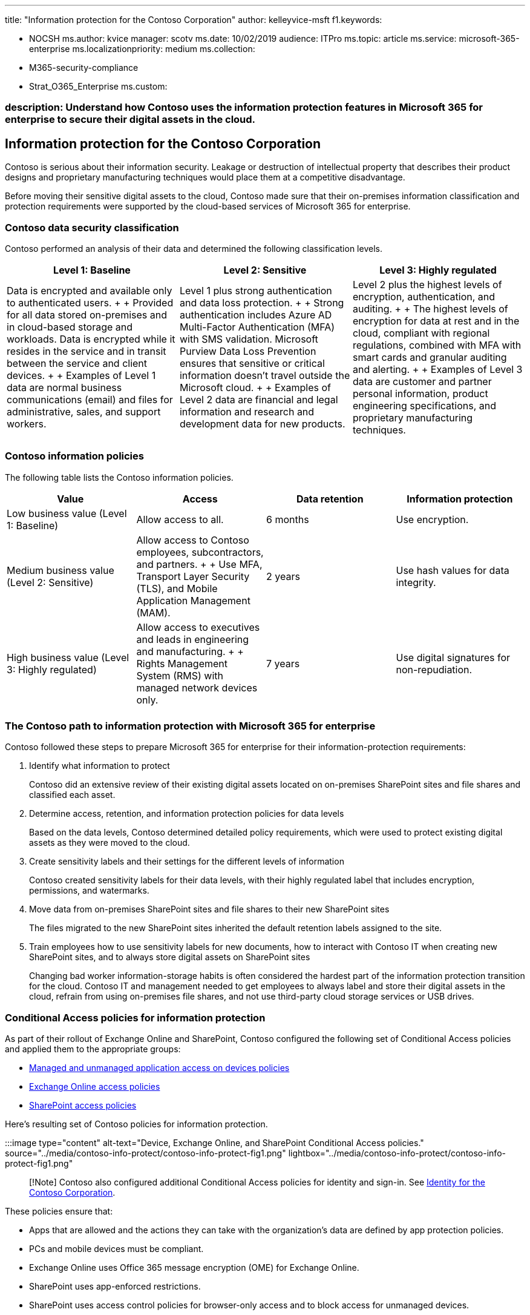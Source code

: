 '''

title: "Information protection for the Contoso Corporation" author: kelleyvice-msft f1.keywords:

* NOCSH ms.author: kvice manager: scotv ms.date: 10/02/2019 audience: ITPro ms.topic: article ms.service: microsoft-365-enterprise ms.localizationpriority: medium ms.collection:
* M365-security-compliance
* Strat_O365_Enterprise ms.custom:

=== description: Understand how Contoso uses the information protection features in Microsoft 365 for enterprise to secure their digital assets in the cloud.

== Information protection for the Contoso Corporation

Contoso is serious about their information security.
Leakage or destruction of intellectual property that describes their product designs and proprietary manufacturing techniques would place them at a competitive disadvantage.

Before moving their sensitive digital assets to the cloud, Contoso made sure that their on-premises information classification and protection requirements were supported by the cloud-based services of Microsoft 365 for enterprise.

=== Contoso data security classification

Contoso performed an analysis of their data and determined the following classification levels.

|===
| Level 1: Baseline | Level 2: Sensitive | Level 3: Highly regulated

| Data is encrypted and available only to authenticated users.
+  + Provided for all data stored on-premises and in cloud-based storage and workloads.
Data is encrypted while it resides in the service and in transit between the service and client devices.
+  + Examples of Level 1 data are normal business communications (email) and files for administrative, sales, and support workers.
| Level 1 plus strong authentication and data loss protection.
+  + Strong authentication includes Azure AD Multi-Factor Authentication (MFA) with SMS validation.
Microsoft Purview Data Loss Prevention ensures that sensitive or critical information doesn't travel outside the Microsoft cloud.
+  + Examples of Level 2 data are financial and legal information and research and development data for new products.
| Level 2 plus the highest levels of encryption, authentication, and auditing.
+  + The highest levels of encryption for data at rest and in the cloud, compliant with regional regulations, combined with MFA with smart cards and granular auditing and alerting.
+  + Examples of Level 3 data are customer and partner personal information, product engineering specifications, and proprietary manufacturing techniques.

|
|
|
|===

=== Contoso information policies

The following table lists the Contoso information policies.

|===
| Value | Access | Data retention | Information protection

| Low business value (Level 1: Baseline)
| Allow access to all.
| 6 months
| Use encryption.

| Medium business value (Level 2: Sensitive)
| Allow access to Contoso employees, subcontractors, and partners.
+  + Use MFA, Transport Layer Security (TLS), and Mobile Application Management (MAM).
| 2 years
| Use hash values for data integrity.

| High business value (Level 3: Highly regulated)
| Allow access to executives and leads in engineering and manufacturing.
+  + Rights Management System (RMS) with managed network devices only.
| 7 years
| Use digital signatures for non-repudiation.

|
|
|
|
|===

=== The Contoso path to information protection with Microsoft 365 for enterprise

Contoso followed these steps to prepare Microsoft 365 for enterprise for their information-protection requirements:

. Identify what information to protect
+
Contoso did an extensive review of their existing digital assets located on on-premises SharePoint sites and file shares and classified each asset.

. Determine access, retention, and information protection policies for data levels
+
Based on the data levels, Contoso determined detailed policy requirements, which were used to protect existing digital assets as they were moved to the cloud.

. Create sensitivity labels and their settings for the different levels of information
+
Contoso created sensitivity labels for their data levels, with their highly regulated label that includes encryption, permissions, and watermarks.

. Move data from on-premises SharePoint sites and file shares to their new SharePoint sites
+
The files migrated to the new SharePoint sites inherited the default retention labels assigned to the site.

. Train employees how to use sensitivity labels for new documents, how to interact with Contoso IT when creating new SharePoint sites, and to always store digital assets on SharePoint sites
+
Changing bad worker information-storage habits is often considered the hardest part of the information protection transition for the cloud.
Contoso IT and management needed to get employees to always label and store their digital assets in the cloud, refrain from using on-premises file shares, and not use third-party cloud storage services or USB drives.

=== Conditional Access policies for information protection

As part of their rollout of Exchange Online and SharePoint, Contoso configured the following set of Conditional Access policies and applied them to the appropriate groups:

* xref:../security/office-365-security/identity-access-policies.adoc[Managed and unmanaged application access on devices policies]
* xref:../security/office-365-security/secure-email-recommended-policies.adoc[Exchange Online access policies]
* xref:../security/office-365-security/sharepoint-file-access-policies.adoc[SharePoint access policies]

Here's resulting set of Contoso policies for information protection.

:::image type="content" alt-text="Device, Exchange Online, and SharePoint Conditional Access policies." source="../media/contoso-info-protect/contoso-info-protect-fig1.png" lightbox="../media/contoso-info-protect/contoso-info-protect-fig1.png":::

____
[!Note] Contoso also configured additional Conditional Access policies for identity and sign-in.
See link:contoso-identity.md#conditional-access-policies-for-zero-trust-identity-and-device-access[Identity for the Contoso Corporation].
____

These policies ensure that:

* Apps that are allowed and the actions they can take with the organization's data are defined by app protection policies.
* PCs and mobile devices must be compliant.
* Exchange Online uses Office 365 message encryption (OME) for Exchange Online.
* SharePoint uses app-enforced restrictions.
* SharePoint uses access control policies for browser-only access and to block access for unmanaged devices.

=== Mapping Microsoft 365 for enterprise features to Contoso data levels

The following table maps Contoso data levels to information protection features in Microsoft 365 for enterprise.

|===
| Level | Microsoft 365 cloud services | Windows 10 and Microsoft 365 Apps for enterprise | Security and compliance

| Level 1: Baseline
| SharePoint and Exchange Online Conditional Access policies + Permissions on SharePoint sites
| Sensitivity labels + BitLocker + Windows Information Protection
| Device Conditional Access policies and Mobile Application Management policies

| Level 2: Sensitive
| Level 1 plus: +  + Sensitivity labels + Microsoft 365 retention labels on SharePoint sites + Data Loss Prevention for SharePoint and Exchange Online + Isolated SharePoint sites
| Level 1 plus: +  + Sensitivity labels on digital assets
| Level 1

| Level 3: Highly regulated
| Level 2 plus: +  + Bring your own key (BYOK) encryption and protection for trade secret information + Azure Key Vault for line-of-business applications that interact with Microsoft 365 services
| Level 2
| Level 1

|
|
|
|
|===

Here's the resulting Contoso information-protection configuration.

:::image type="content" alt-text="Contoso's resulting information protection configuration." source="../media/contoso-info-protect/contoso-info-protect-fig2.png":::

=== Next step

Learn how Contoso uses the xref:contoso-security-summary.adoc[security features across Microsoft 365 for enterprise] for identity and access management, threat protection, information protection, and security management.

=== See also

link:/microsoft-365/security/office-365-security/overview[Microsoft Defender for Office 365]

xref:microsoft-365-overview.adoc[Microsoft 365 for enterprise overview]

xref:m365-enterprise-test-lab-guides.adoc[Test lab guides]
